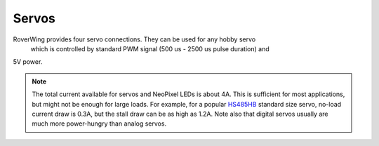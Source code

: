 ======
Servos
======
RoverWing provides four servo connections. They can be used for any hobby servo
 which is controlled by standard PWM signal (500 us - 2500 us pulse duration) and
5V power.

.. note::
   The  total current available for servos and NeoPixel LEDs is about 4A.
   This is sufficient for most applications, but might not be enough for large
   loads.  For example, for a popular
   `HS485HB <https://hitecrcd.com/products/servos/sport-servos/analog-sport-servos/hs-485hb/product>`__
   standard size servo, no-load current draw is 0.3A, but the stall draw  can be
   as high as 1.2A. Note also that digital servos usually are much more
   power-hungry than analog servos.
